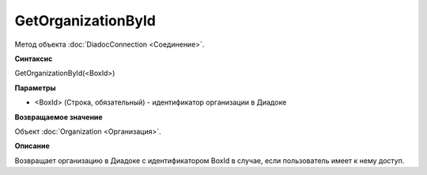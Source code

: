 ﻿GetOrganizationById
===================

Метод объекта :doc:`DiadocConnection <Соединение>`.

**Синтаксис**


GetOrganizationById(<BoxId>)

**Параметры**


-  <BoxId> (Строка, обязательный) - идентификатор организации в Диадоке

**Возвращаемое значение**


Объект :doc:`Organization <Организация>`.

**Описание**


Возвращает организацию в Диадоке с идентификатором BoxId в случае, если
пользователь имеет к нему доступ.
